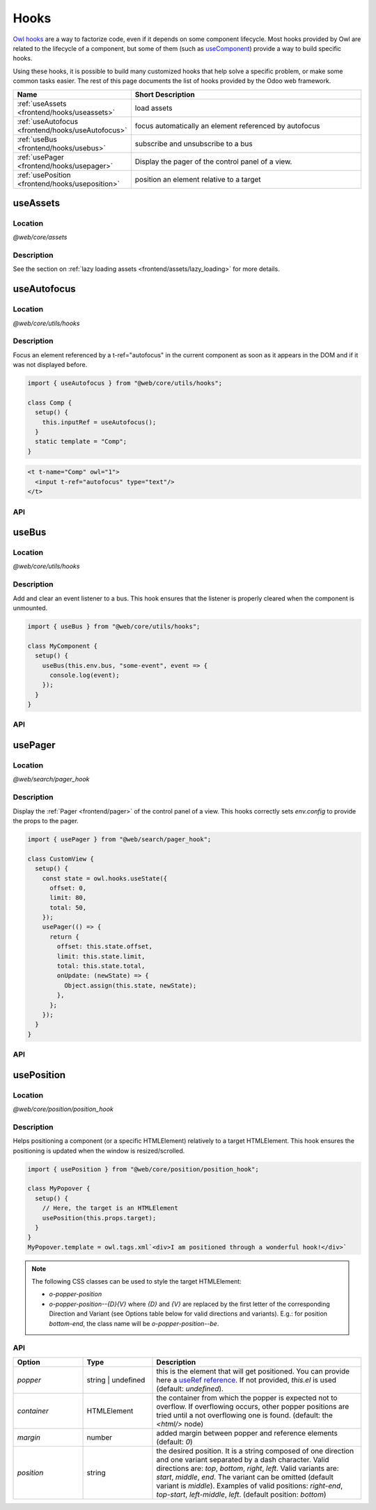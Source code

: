 .. _frontend/hooks:

=====
Hooks
=====

`Owl hooks <https://github.com/odoo/owl/blob/master/doc/reference/hooks.md>`_ are a
way to factorize code, even if it depends on some component lifecycle. Most hooks
provided by Owl are related to the lifecycle of a component, but some of them (such as 
`useComponent <https://github.com/odoo/owl/blob/master/doc/reference/hooks.md#usecomponent>`_)
provide a way to build specific hooks.

Using these hooks, it is possible to build many customized hooks that help solve
a specific problem, or make some common tasks easier. The rest of this page
documents the list of hooks provided by the Odoo web framework.

.. list-table::
   :widths: 30 70
   :header-rows: 1

   * - Name
     - Short Description
   * - :ref:`useAssets <frontend/hooks/useassets>`
     - load assets
   * - :ref:`useAutofocus <frontend/hooks/useAutofocus>`
     - focus automatically an element referenced by autofocus
   * - :ref:`useBus <frontend/hooks/usebus>`
     - subscribe and unsubscribe to a bus
   * - :ref:`usePager <frontend/hooks/usepager>`
     - Display the pager of the control panel of a view.
   * - :ref:`usePosition <frontend/hooks/useposition>`
     - position an element relative to a target

.. _frontend/hooks/useassets:

useAssets
=========

Location
--------

`@web/core/assets`

Description
-----------

See the section on :ref:`lazy loading assets <frontend/assets/lazy_loading>` for
more details.


.. _frontend/hooks/useAutofocus:

useAutofocus
============

Location
--------

`@web/core/utils/hooks`

Description
-----------

Focus an element referenced by a t-ref="autofocus" in the current component as
soon as it appears in the DOM and if it was not displayed before.

.. code-block:: javascript

    import { useAutofocus } from "@web/core/utils/hooks";

    class Comp {
      setup() {
        this.inputRef = useAutofocus();
      }
      static template = "Comp";
    }

.. code-block:: xml

    <t t-name="Comp" owl="1">
      <input t-ref="autofocus" type="text"/>
    </t>

API
---

.. js:function:: useAutofocus()

    :returns: the element reference.

.. _frontend/hooks/usebus:

useBus
======

Location
--------

`@web/core/utils/hooks`

Description
-----------

Add and clear an event listener to a bus. This hook ensures that
the listener is properly cleared when the component is unmounted.

.. code-block:: javascript

    import { useBus } from "@web/core/utils/hooks";

    class MyComponent {
      setup() {
        useBus(this.env.bus, "some-event", event => {
          console.log(event);
        });
      }
    }

API
---

.. js:function:: useBus(bus, eventName, callback)

    :param EventBus bus: the target event bus
    :param string eventName: the name of the event that we want to listen to
    :param function callback: listener callback

.. _frontend/hooks/usepager:

usePager
========

Location
--------

`@web/search/pager_hook`

Description
-----------

Display the :ref:`Pager <frontend/pager>` of the control panel of a view. This hooks correctly sets `env.config` to provide the props to the pager.

.. code-block:: javascript

    import { usePager } from "@web/search/pager_hook";

    class CustomView {
      setup() {
        const state = owl.hooks.useState({
          offset: 0,
          limit: 80,
          total: 50,
        });
        usePager(() => {
          return {
            offset: this.state.offset,
            limit: this.state.limit,
            total: this.state.total,
            onUpdate: (newState) => {
              Object.assign(this.state, newState);
            },
          };
        });
      }
    }

API
---

.. js:function:: usePager(getPagerProps)

    :param function getPagerProps: function that returns the pager props.

.. _frontend/hooks/useposition:

usePosition
===========

Location
--------

`@web/core/position/position_hook`

Description
-----------

Helps positioning a component (or a specific HTMLElement) relatively to a target
HTMLElement. This hook ensures the positioning is updated when the window is
resized/scrolled.

.. code-block:: javascript

    import { usePosition } from "@web/core/position/position_hook";

    class MyPopover {
      setup() {
        // Here, the target is an HTMLElement
        usePosition(this.props.target);
      }
    }
    MyPopover.template = owl.tags.xml`<div>I am positioned through a wonderful hook!</div>`


.. note::
   The following CSS classes can be used to style the target HTMLElement:
   
   - `o-popper-position`
   - `o-popper-position--{D}{V}` where `{D}` and `{V}` are replaced by the first letter of the corresponding Direction and Variant (see Options table below for valid directions and variants). E.g.: for position `bottom-end`, the class name will be `o-popper-position--be`.

API
---

.. js:function:: usePosition(reference[, options])

    :param reference: the target HTMLElement to be positioned from
    :type reference: HTMLElement or ()=>HTMLElement
    :param Options options: the positioning options (see table below)

.. list-table::
   :widths: 20 20 60
   :header-rows: 1

   * - Option
     - Type
     - Description
   * - `popper`
     - string | undefined
     - this is the element that will get positioned. You can provide here a
       `useRef reference <https://github.com/odoo/owl/blob/master/doc/reference/hooks.md#useref>`_.
       If not provided, `this.el` is used (default: `undefined`).
   * - `container`
     - HTMLElement
     - the container from which the popper is expected not to overflow. If
       overflowing occurs, other popper positions are tried until a not
       overflowing one is found. (default: the `<html/>` node)
   * - `margin`
     - number
     - added margin between popper and reference elements (default: `0`)
   * - `position`
     - string
     - the desired position. It is a string composed of one direction and one
       variant separated by a dash character. Valid directions are: `top`,
       `bottom`, `right`, `left`. Valid variants are: `start`,
       `middle`, `end`. The variant can be omitted (default variant is
       `middle`). Examples of valid positions: `right-end`, `top-start`,
       `left-middle`, `left`. (default position: `bottom`)
